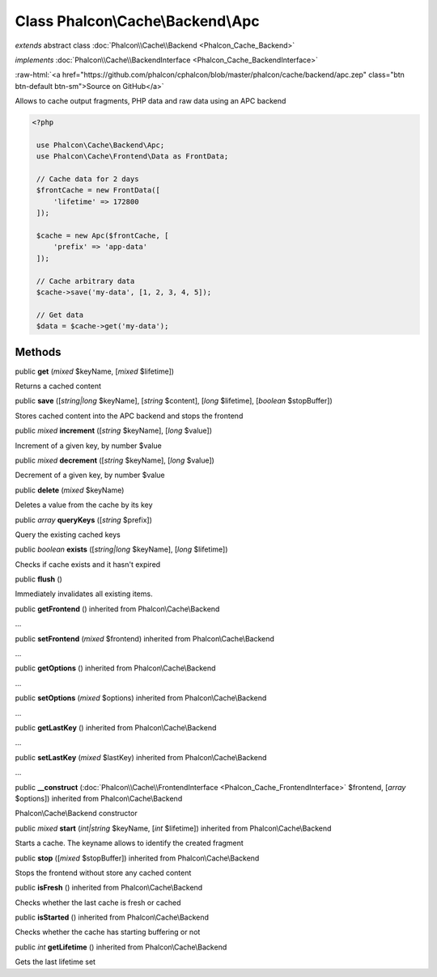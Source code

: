 Class **Phalcon\\Cache\\Backend\\Apc**
======================================

*extends* abstract class :doc:`Phalcon\\Cache\\Backend <Phalcon_Cache_Backend>`

*implements* :doc:`Phalcon\\Cache\\BackendInterface <Phalcon_Cache_BackendInterface>`

.. role:: raw-html(raw)
   :format: html

:raw-html:`<a href="https://github.com/phalcon/cphalcon/blob/master/phalcon/cache/backend/apc.zep" class="btn btn-default btn-sm">Source on GitHub</a>`

Allows to cache output fragments, PHP data and raw data using an APC backend  

.. code-block:: php

    <?php

     use Phalcon\Cache\Backend\Apc;
     use Phalcon\Cache\Frontend\Data as FrontData;
    
     // Cache data for 2 days
     $frontCache = new FrontData([
         'lifetime' => 172800
     ]);
    
     $cache = new Apc($frontCache, [
         'prefix' => 'app-data'
     ]);
    
     // Cache arbitrary data
     $cache->save('my-data', [1, 2, 3, 4, 5]);
    
     // Get data
     $data = $cache->get('my-data');



Methods
-------

public  **get** (*mixed* $keyName, [*mixed* $lifetime])

Returns a cached content



public  **save** ([*string|long* $keyName], [*string* $content], [*long* $lifetime], [*boolean* $stopBuffer])

Stores cached content into the APC backend and stops the frontend



public *mixed*  **increment** ([*string* $keyName], [*long* $value])

Increment of a given key, by number $value



public *mixed*  **decrement** ([*string* $keyName], [*long* $value])

Decrement of a given key, by number $value



public  **delete** (*mixed* $keyName)

Deletes a value from the cache by its key



public *array*  **queryKeys** ([*string* $prefix])

Query the existing cached keys



public *boolean*  **exists** ([*string|long* $keyName], [*long* $lifetime])

Checks if cache exists and it hasn't expired



public  **flush** ()

Immediately invalidates all existing items.



public  **getFrontend** () inherited from Phalcon\\Cache\\Backend

...


public  **setFrontend** (*mixed* $frontend) inherited from Phalcon\\Cache\\Backend

...


public  **getOptions** () inherited from Phalcon\\Cache\\Backend

...


public  **setOptions** (*mixed* $options) inherited from Phalcon\\Cache\\Backend

...


public  **getLastKey** () inherited from Phalcon\\Cache\\Backend

...


public  **setLastKey** (*mixed* $lastKey) inherited from Phalcon\\Cache\\Backend

...


public  **__construct** (:doc:`Phalcon\\Cache\\FrontendInterface <Phalcon_Cache_FrontendInterface>` $frontend, [*array* $options]) inherited from Phalcon\\Cache\\Backend

Phalcon\\Cache\\Backend constructor



public *mixed*  **start** (*int|string* $keyName, [*int* $lifetime]) inherited from Phalcon\\Cache\\Backend

Starts a cache. The keyname allows to identify the created fragment



public  **stop** ([*mixed* $stopBuffer]) inherited from Phalcon\\Cache\\Backend

Stops the frontend without store any cached content



public  **isFresh** () inherited from Phalcon\\Cache\\Backend

Checks whether the last cache is fresh or cached



public  **isStarted** () inherited from Phalcon\\Cache\\Backend

Checks whether the cache has starting buffering or not



public *int*  **getLifetime** () inherited from Phalcon\\Cache\\Backend

Gets the last lifetime set



